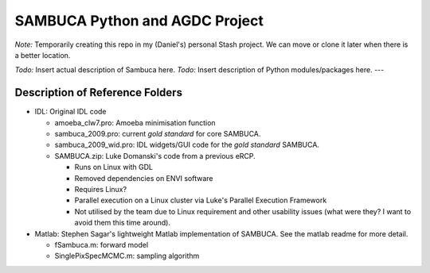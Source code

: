 SAMBUCA Python and AGDC Project
===============================

*Note:* Temporarily creating this repo in my (Daniel's) personal Stash
project. We can move or clone it later when there is a better location.

*Todo:* Insert actual description of Sambuca here. 
*Todo:* Insert
description of Python modules/packages here. ---

Description of Reference Folders
--------------------------------

-  IDL: Original IDL code

   -  amoeba\_clw7.pro: Amoeba minimisation function
   -  sambuca\_2009.pro: current *gold standard* for core SAMBUCA.
   -  sambuca\_2009\_wid.pro: IDL widgets/GUI code for the *gold
      standard* SAMBUCA.
   -  SAMBUCA.zip: Luke Domanski's code from a previous eRCP.

      -  Runs on Linux with GDL
      -  Removed dependencies on ENVI software
      -  Requires Linux?
      -  Parallel execution on a Linux cluster via Luke's Parallel
         Execution Framework
      -  Not utilised by the team due to Linux requirement and other
         usability issues (what were they? I want to avoid them this
         time around).

-  Matlab: Stephen Sagar's lightweight Matlab implementation of SAMBUCA.
   See the matlab readme for more detail.

   -  fSambuca.m: forward model
   -  SinglePixSpecMCMC.m: sampling algorithm


